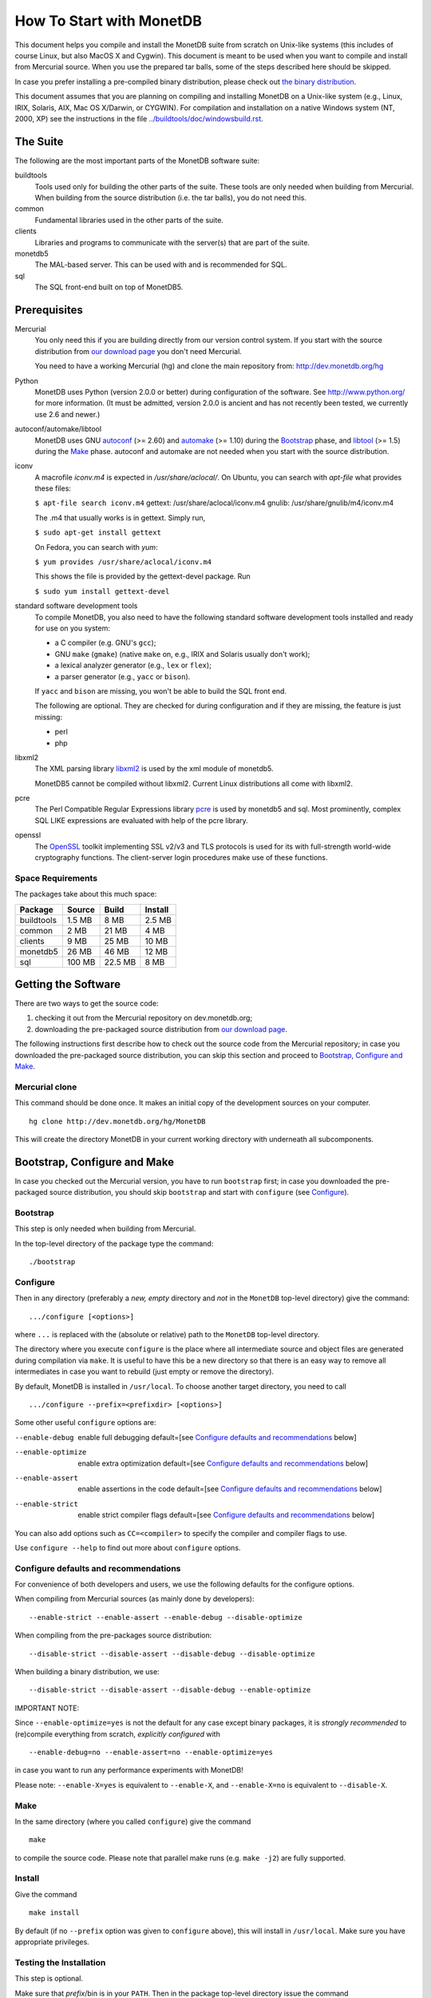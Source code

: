 .. The contents of this file are subject to the MonetDB Public License
.. Version 1.1 (the "License"); you may not use this file except in
.. compliance with the License. You may obtain a copy of the License at
.. http://www.monetdb.org/Legal/MonetDBLicense
..
.. Software distributed under the License is distributed on an "AS IS"
.. basis, WITHOUT WARRANTY OF ANY KIND, either express or implied. See the
.. License for the specific language governing rights and limitations
.. under the License.
..
.. The Original Code is the MonetDB Database System.
..
.. The Initial Developer of the Original Code is CWI.
.. Portions created by CWI are Copyright (C) 1997-July 2008 CWI.
.. Copyright August 2008-2014 MonetDB B.V.
.. All Rights Reserved.

How To Start with MonetDB
=========================

.. This document is written in reStructuredText (see
   http://docutils.sourceforge.net/ for more information).
   Use ``rst2html.py`` to convert this file to HTML.

This document helps you compile and install the MonetDB suite from
scratch on Unix-like systems (this includes of course Linux, but also
MacOS X and Cygwin).  This document is meant to be used when you want
to compile and install from Mercurial source.  When you use the prepared tar
balls, some of the steps described here should be skipped.

In case you prefer installing a pre-compiled binary distribution,
please check out `the binary distribution`__.

This document assumes that you are planning on compiling and
installing MonetDB on a Unix-like system (e.g., Linux, IRIX, Solaris,
AIX, Mac OS X/Darwin, or CYGWIN).  For compilation and installation on
a native Windows system (NT, 2000, XP) see the instructions in the
file `../buildtools/doc/windowsbuild.rst`__.

__ http://dev.monetdb.org/downloads/
__ Windows-Installation.html

The Suite
---------

The following are the most important parts of the MonetDB software suite:

buildtools
	Tools used only for building the other parts of the suite.
	These tools are only needed when building from Mercurial.  When
	building from the source distribution (i.e. the tar balls),
	you do not need this.

common
	Fundamental libraries used in the other parts of the suite.

clients
	Libraries and programs to communicate with the server(s) that
	are part of the suite.

monetdb5
	The MAL-based server.  This can be used with and is
	recommended for SQL.

sql
	The SQL front-end built on top of MonetDB5.


Prerequisites
-------------

Mercurial
	You only need this if you are building directly from our version
	control system.  If you start with the source distribution from `our
	download page`__ you don't need Mercurial.

	You need to have a working Mercurial (hg) and clone the main
	repository from: http://dev.monetdb.org/hg

Python
	MonetDB uses Python (version 2.0.0 or better) during
	configuration of the software.  See http://www.python.org/ for
	more information.  (It must be admitted, version 2.0.0 is
	ancient and has not recently been tested, we currently use
	2.6 and newer.)

autoconf/automake/libtool
	MonetDB uses GNU autoconf__ (>= 2.60) and automake__ (>= 1.10)
	during the Bootstrap_ phase, and libtool__ (>= 1.5) during the
	Make_ phase.  autoconf and automake are not needed when you
	start with the source distribution.

iconv
	A macrofile `iconv.m4` is expected in `/usr/share/aclocal/`.
	On Ubuntu, you can search with `apt-file` what provides these
	files:

	``$ apt-file search iconv.m4``
	gettext: /usr/share/aclocal/iconv.m4
	gnulib: /usr/share/gnulib/m4/iconv.m4

	The .m4 that usually works is in gettext. Simply run,

	``$ sudo apt-get install gettext``

	On Fedora, you can search with `yum`:

	``$ yum provides /usr/share/aclocal/iconv.m4``

	This shows the file is provided by the gettext-devel package.
	Run

	``$ sudo yum install gettext-devel``

standard software development tools
	To compile MonetDB, you also need to have the following
	standard software development tools installed and ready for
	use on you system:

	- a C compiler (e.g. GNU's ``gcc``);
	- GNU ``make`` (``gmake``) (native ``make`` on, e.g., IRIX and
	  Solaris usually don't work);
	- a lexical analyzer generator (e.g., ``lex`` or ``flex``);
	- a parser generator (e.g., ``yacc`` or ``bison``).

	If ``yacc`` and ``bison`` are missing, you won't be able to
	build the SQL front end.

	The following are optional.  They are checked for during
	configuration and if they are missing, the feature is just
	missing:

	- perl
	- php

libxml2
	The XML parsing library `libxml2`__ is used by the xml module
	of monetdb5.

	MonetDB5 cannot be compiled without libxml2.  Current Linux
	distributions all come with libxml2.

pcre
	The Perl Compatible Regular Expressions library `pcre`__ is
	used by monetdb5 and sql.  Most prominently, complex SQL LIKE
	expressions are evaluated with help of the pcre library.

openssl
	The `OpenSSL`__ toolkit implementing SSL v2/v3 and TLS
	protocols is used for its with full-strength world-wide
	cryptography functions.  The client-server login procedures
	make use of these functions.

__ http://dev.monetdb.org/downloads/sources/
__ http://www.gnu.org/software/autoconf/
__ http://www.gnu.org/software/automake/
__ http://www.gnu.org/software/libtool/
__ http://www.xmlsoft.org/
__ http://www.pcre.org/
__ http://www.openssl.org/

Space Requirements
~~~~~~~~~~~~~~~~~~

The packages take about this much space:

==========  =======  =======  =======
 Package    Source   Build    Install
==========  =======  =======  =======
buildtools  1.5 MB   8 MB     2.5 MB
common      2 MB     21 MB    4 MB
clients     9 MB     25 MB    10 MB
monetdb5    26 MB    46 MB    12 MB
sql         100 MB   22.5 MB  8 MB
==========  =======  =======  =======


Getting the Software
--------------------

There are two ways to get the source code:

(1) checking it out from the Mercurial repository on dev.monetdb.org;
(2) downloading the pre-packaged source distribution from
    `our download page`__.

The following instructions first describe how to check out the source
code from the Mercurial repository; in case you downloaded
the pre-packaged source distribution, you can skip this section and
proceed to `Bootstrap, Configure and Make`_.

__ http://dev.monetdb.org/downloads/

Mercurial clone
~~~~~~~~~~~~~~~

This command should be done once.  It makes an initial copy of the
development sources on your computer.

::

 hg clone http://dev.monetdb.org/hg/MonetDB

This will create the directory MonetDB in your current working directory
with underneath all subcomponents.


Bootstrap, Configure and Make
-----------------------------

In case you checked out the Mercurial version, you have to run
``bootstrap`` first; in case you downloaded the pre-packaged source
distribution, you should skip ``bootstrap`` and start with ``configure``
(see `Configure`_).

Bootstrap
~~~~~~~~~

This step is only needed when building from Mercurial.

In the top-level directory of the package type the command::

 ./bootstrap

Configure
~~~~~~~~~

Then in any directory (preferably a *new, empty* directory and *not*
in the ``MonetDB`` top-level directory) give the command::

 .../configure [<options>]

where ``...`` is replaced with the (absolute or relative) path to the
``MonetDB`` top-level directory.

The directory where you execute ``configure`` is the place where all
intermediate source and object files are generated during compilation
via ``make``.  It is useful to have this be a new directory so that
there is an easy way to remove all intermediates in case you want to
rebuild (just empty or remove the directory).

By default, MonetDB is installed in ``/usr/local``.  To choose another
target directory, you need to call

::

 .../configure --prefix=<prefixdir> [<options>]

Some other useful ``configure`` options are:

--enable-debug          enable full debugging
			default=[see `Configure defaults and
			recommendations`_ below]
--enable-optimize       enable extra optimization
			default=[see `Configure defaults and
			recommendations`_ below]
--enable-assert         enable assertions in the code
			default=[see `Configure defaults and
			recommendations`_ below]
--enable-strict         enable strict compiler flags
			default=[see `Configure defaults and
			recommendations`_ below]

You can also add options such as ``CC=<compiler>`` to specify the
compiler and compiler flags to use.

Use ``configure --help`` to find out more about ``configure`` options.

Configure defaults and recommendations
~~~~~~~~~~~~~~~~~~~~~~~~~~~~~~~~~~~~~~

For convenience of both developers and users, we use the following
defaults for the configure options.

When compiling from Mercurial sources (as mainly done by developers)::

 --enable-strict --enable-assert --enable-debug --disable-optimize

When compiling from the pre-packages source distribution::

 --disable-strict --disable-assert --disable-debug --disable-optimize

When building a binary distribution, we use::

 --disable-strict --disable-assert --disable-debug --enable-optimize

IMPORTANT NOTE:

Since ``--enable-optimize=yes`` is not the default for any case except
binary packages, it is *strongly recommended* to (re)compile everything from
scratch, *explicitly configured* with

::

 --enable-debug=no --enable-assert=no --enable-optimize=yes

in case you want to run any performance experiments with MonetDB!

Please note:
``--enable-X=yes`` is equivalent to ``--enable-X``, and
``--enable-X=no``  is equivalent to ``--disable-X``.

Make
~~~~

In the same directory (where you called ``configure``) give the
command

::

 make

to compile the source code.  Please note that parallel make
runs (e.g. ``make -j2``) are fully supported.

Install
~~~~~~~

Give the command

::

 make install

By default (if no ``--prefix`` option was given to ``configure`` above),
this will install in ``/usr/local``.  Make sure you have appropriate
privileges.


Testing the Installation
~~~~~~~~~~~~~~~~~~~~~~~~

This step is optional.

Make sure that *prefix*/bin is in your ``PATH``.  Then
in the package top-level directory issue the command

::

 Mtest.py -r [--package=<package>]

where *package* is one of ``clients``, ``monetdb5`` or ``sql``
(the ``--package=<package>`` option can be omitted when
using a Mercurial checkout; see

::

 Mtest.py --help

for more options).

You need write permissions in part of the installation directory for
this command: it will create subdirectories ``var/dbfarm`` and
``Tests``, although there are options to ``Mtest.py`` to change the
paths.

Usage
-----

The MonetDB5 engine can be used interactively or as a
server.  The SQL back-end can only be used as server.

To run MonetDB5 interactively, just run::

 mserver5

A more pleasant environment can be had by using the system as a server
and using ``mclient`` to interact with the system.  In that case it is
easiest to start ``monetdbd`` and create, start, stop, remove, etc.
databases using the ``monetdb`` tool.

When MonetDB5 is started interactively, it automatically starts the MAL
server in addition to the interactive "console".

With ``mclient``, you get a text-based interface that supports
command-line editing and a command-line history.  The latter can even
be stored persistently to be re-used after stopping and restarting
``mclient``; see

::

 mclient --help

for details.

At the ``mclient`` prompt some extra commands are available.  Type
a single question mark to get a list of options.  Note that one of the
options is to read input from a file using ``\<``.

Troubleshooting
---------------

``bootstrap`` fails if any of the requisite programs cannot be found
or is an incompatible version.

``bootstrap`` adds files to the source directory, so it must have
write permissions.

``configure`` will fail if certain essential programs cannot be found
or certain essential tasks (such as compiling a C program) cannot be
executed.  The problem will usually be clear from the error message.

E.g., if ``configure`` cannot find package XYZ, it is either not
installed on your machine, or it is not installed in places that
``configure`` searches (i.e., ``/usr``, ``/usr/local``).  In the first
case, you need to install package XYZ before you can ``configure``,
``make``, and install MonetDB.  In the latter case, you need to tell
``configure`` via ``--with-XYZ=<DIR>`` where to find package XYZ on
your machine.  ``configure`` then looks for the header files in
<DIR>/include, and for the libraries in <DIR>/lib.

In case one of ``bootstrap``, ``configure``, or ``make`` fails ---
especially after a ``hg pull -u``, or after you changed some code
yourself --- try the following steps (in this order; if you are using
the pre-packaged source distribution, you can skip steps 2 and 3):

0) In case only ``make`` fails, you can try running::

	make clean

   in your build directory and proceed with step 5; however, if ``make``
   then still fails, you have to re-start with step 1.
1) Clean up your whole build directory (i.e., the one where you ran
   ``configure`` and ``make``) by going there and running::

	make maintainer-clean

   In case your build directory is different from your source
   directory, you are advised to remove the whole build directory.
2) Go to the top-level source directory and run::

	./de-bootstrap

   and type ``y`` when asked whether to remove the listed files.  This
   will remove all the files that were created during ``bootstrap``.
   Only do this with sources obtained through Mercurial.
3) In the top-level source directory, re-run::

	./bootstrap

   Only do this with sources obtained through Mercurial.
4) In the build-directory, re-run::

	/path/to/configure

   as described above.
5) In the build-directory, re-run::

	make
	make install

   as described above.

If this still does not help, please contact us.

Reporting Problems
------------------

Bugs and other problems with compiling or running MonetDB should be
reported using our `bug tracking system`__ (preferred) or
emailed to info@monetdb.org.  Please make sure that you give a *detailed*
description of your problem!

__ http://bugs.monetdb.org/
